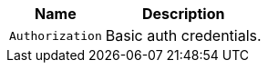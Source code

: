 [%autowidth.stretch,stripes=hover]
|===
|Name|Description

|`+Authorization+`
|Basic auth credentials.

|===
